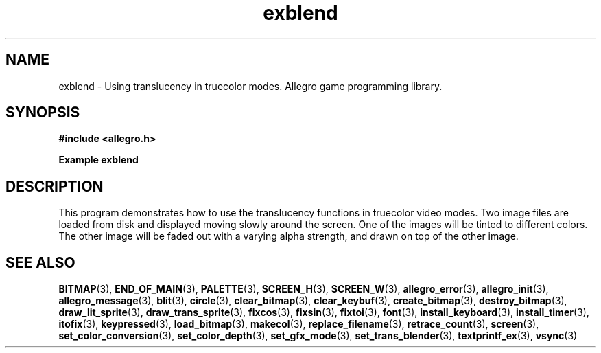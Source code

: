 .\" Generated by the Allegro makedoc utility
.TH exblend 3 "version 4.4.3" "Allegro" "Allegro manual"
.SH NAME
exblend \- Using translucency in truecolor modes. Allegro game programming library.\&
.SH SYNOPSIS
.B #include <allegro.h>

.sp
.B Example exblend
.SH DESCRIPTION
This program demonstrates how to use the translucency functions
in truecolor video modes. Two image files are loaded from
disk and displayed moving slowly around the screen. One of
the images will be tinted to different colors. The other
image will be faded out with a varying alpha strength, and
drawn on top of the other image.

.SH SEE ALSO
.BR BITMAP (3),
.BR END_OF_MAIN (3),
.BR PALETTE (3),
.BR SCREEN_H (3),
.BR SCREEN_W (3),
.BR allegro_error (3),
.BR allegro_init (3),
.BR allegro_message (3),
.BR blit (3),
.BR circle (3),
.BR clear_bitmap (3),
.BR clear_keybuf (3),
.BR create_bitmap (3),
.BR destroy_bitmap (3),
.BR draw_lit_sprite (3),
.BR draw_trans_sprite (3),
.BR fixcos (3),
.BR fixsin (3),
.BR fixtoi (3),
.BR font (3),
.BR install_keyboard (3),
.BR install_timer (3),
.BR itofix (3),
.BR keypressed (3),
.BR load_bitmap (3),
.BR makecol (3),
.BR replace_filename (3),
.BR retrace_count (3),
.BR screen (3),
.BR set_color_conversion (3),
.BR set_color_depth (3),
.BR set_gfx_mode (3),
.BR set_trans_blender (3),
.BR textprintf_ex (3),
.BR vsync (3)
